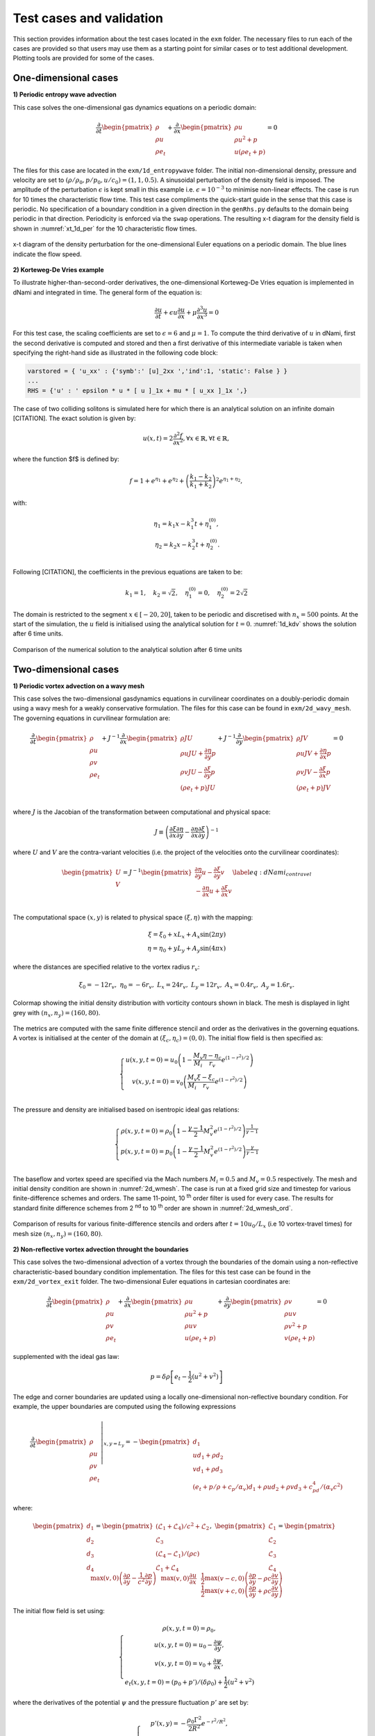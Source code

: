 Test cases and validation
*************************

This section provides information about the test cases located in the ``exm`` folder. The necessary files to run each of the cases are provided so that users may use them as a starting point for similar cases or to test additional development. Plotting tools are provided for some of the cases.  

One-dimensional cases
---------------------

**1) Periodic entropy wave advection**

This case solves the one-dimensional gas dynamics equations on a periodic domain:

.. math::

   \dfrac{\partial }{\partial t} \begin{pmatrix} \rho  \\ \rho u  \\ \rho e_t \end{pmatrix}  + \dfrac{\partial }{\partial x} \begin{pmatrix} \rho u   \\ \rho u^2 + p   \\ u ( \rho e_t + p) \end{pmatrix}   = 0

The files for this case are located in the ``exm/1d_entropywave`` folder. The initial non-dimensional density, pressure and velocity are set to :math:`(\rho/\rho_0, p/p_0, u/c_0) = (1,1,0.5)`. A sinusoidal perturbation of the density field is imposed. The amplitude of the perturbation :math:`\epsilon` is kept small in this example i.e. :math:`\epsilon=10^{-3}` to minimise non-linear effects. The case is run for 10 times the characteristic flow time. This test case compliments the quick-start guide in the sense that this case is periodic. No specification of a boundary condition in a given direction in the ``genRhs.py`` defaults to the domain being periodic in that direction. Periodicity is enforced via the ``swap`` operations. The resulting x-t diagram for the density field is shown in :numref:`xt_1d_per` for the 10 characteristic flow times.  



.. _xt_1d_per: 
.. figure:: img/xt_1d_periodic.png
   :width: 70%
   :align: center

   x-t diagram of the density perturbation for the one-dimensional Euler equations on a periodic domain. The blue lines indicate the flow speed. 

**2) Korteweg-De Vries example** 

To illustrate  higher-than-second-order derivatives, the one-dimensional Korteweg-De Vries equation is implemented in dNami and integrated in time. The general form of the equation is:

.. math::
	\begin{equation}
	    \dfrac{\partial u}{\partial t } + \epsilon u \dfrac{\partial u}{\partial x } + \mu  \dfrac{\partial ^3 u}{\partial x^3 } = 0
	\end{equation}
 
For this test case, the scaling coefficients are set to :math:`\epsilon=6` and :math:`\mu=1`. To compute the third derivative of :math:`u` in dNami, first the second derivative is computed and stored and then a first derivative of this intermediate variable is taken when specifying the right-hand side as illustrated in the following code block:

.. code-block:: python

	varstored = { 'u_xx' : {'symb':' [u]_2xx ','ind':1, 'static': False } }
	...
	RHS = {'u' : ' epsilon * u * [ u ]_1x + mu * [ u_xx ]_1x ',}

The case of two colliding solitons is simulated here for which there is an analytical solution on an infinite domain [CITATION]. The exact solution is given by:

.. _1d_kdv_sol:
.. math::
	\begin{equation}
	    u(x,t) = 2 \dfrac{\partial ^2 f  }{\partial x^2 }, \forall x \in \mathbb{R}, \forall t \in \mathbb{R},
	\end{equation}

where the function $f$ is defined by:

.. math::
	\begin{equation}
	    f = 1 + e^{\eta_1} + e^{\eta_2} + \left( \dfrac{k_1 - k_2}{k_1 + k_2} \right)^2  e^{\eta_1  + \eta_2},
	\end{equation}

with: 

.. math::
	\begin{align}
	    \eta_1 = k_1 x - k_1^3 t + \eta_1^{(0)}, \\
	    \eta_2 = k_2 x - k_2^3 t + \eta_2^{(0)}. \\
	\end{align}

Following [CITATION], the coefficients in the previous equations are taken to be:

.. math::
	\begin{equation}
	    k_1 = 1, \quad  k_2= \sqrt{2}, \quad \eta_1^{(0)} = 0 , \quad \eta_2^{(0)} = 2 \sqrt{2}
	\end{equation}

The domain is restricted to the segment :math:`x \in [-20,20]`, taken to be periodic and discretised with :math:`n_x=500` points. At the start of the simulation, the :math:`u` field is initialised using the analytical solution for :math:`t=0`. :numref:`1d_kdv` shows the solution after 6 time units. 

.. _1d_kdv: 
.. figure:: img/1d_kdv_final.png
   :width: 70%
   :align: center

   Comparison of the numerical solution to the analytical solution after 6 time units

Two-dimensional cases
---------------------

**1) Periodic vortex advection on a wavy mesh**

This case solves the two-dimensional gasdynamics equations in curvilinear coordinates on a doubly-periodic domain using a wavy mesh for a weakly conservative formulation. The files for this case can be found in ``exm/2d_wavy_mesh``. The governing equations in curvilinear formulation are:

.. math::

        \begin{equation}
       \dfrac{\partial }{\partial t} 
       \begin{pmatrix}
        \rho \\
        \rho u \\
        \rho v \\
        \rho e_t \\
       \end{pmatrix}
       +
       J^{-1}
       \dfrac{\partial }{\partial x} 
       \begin{pmatrix}
        \rho J U  \\
        \rho u J U + \dfrac{\partial \eta}{\partial y} p \\
        \rho v J U - \dfrac{\partial \xi}{\partial y} p \\
        (\rho e_t +p ) J U \\
       \end{pmatrix}   
       +
       J^{-1}
       \dfrac{\partial }{\partial y} 
       \begin{pmatrix}
        \rho J V  \\
        \rho u J V + \dfrac{\partial \eta}{\partial x} p \\
        \rho v J V - \dfrac{\partial \xi}{\partial x} p \\
        (\rho e_t +p ) J V \\
       \end{pmatrix}  = 0    
       \end{equation}

.. math::

where :math:`J` is the Jacobian of the transformation between computational and physical space:

.. math::
   J \equiv \left( \dfrac{\partial \xi}{\partial x} \dfrac{\partial \eta}{\partial y} - \dfrac{\partial \eta}{\partial x}\dfrac{\partial \xi}{\partial y} \right)^{-1}

where :math:`U` and :math:`V` are the contra-variant velocities (i.e. the project of the velocities onto the curvilinear coordinates):

.. math::

	\begin{equation}
	    \begin{pmatrix}
	    U \\
	    V 
	    \end{pmatrix}
	    = J^{-1}
	    \begin{pmatrix}
	    \dfrac{\partial \eta}{\partial y} u - \dfrac{\partial \xi}{\partial y} v \\
	    -\dfrac{\partial \eta}{\partial x} u + \dfrac{\partial \xi}{\partial x} v \\
	    \end{pmatrix}    
	    \label{eq:dNami_contravel}
	\end{equation}

The computational space :math:`(x,y)` is related to physical space :math:`(\xi, \eta)` with the mapping: 

.. math::

   \xi  = \xi_0 + x L_x + A_x \sin( 2 \pi y) \\
   \eta = \eta_0 + y L_y + A_y \sin( 4 \pi x)

where the distances are specified relative to the vortex radius :math:`r_v`:

.. math::

   \xi_0 = -12 r_v, \ \eta_0 = -6 r_v, \ L_x = 24 r_v, \ L_y = 12 r_v, \  A_x   = 0.4 r_v, \ A_y = 1.6 r_v.

.. _2d_wmesh: 
.. figure:: img/2d_wavymesh_mesh.png
   :width: 70%
   :align: center

   Colormap showing the initial density distribution with vorticity contours shown in black. The mesh is displayed in light grey with :math:`(n_x,n_y)=(160,80)`. 


The metrics are computed with the same finite difference stencil and order as the derivatives in the governing equations. A vortex is initialised at the center of the domain at :math:`(\xi_c, \eta_c)=(0,0)`. The initial flow field is then specified as:

.. math::

   \left\{
   \begin{matrix}
   u(x,y,t=0) = u_0 \left( 1 - \dfrac{M_v}{M_i} \dfrac{\eta - \eta_c}{r_v} e^{(1-r^2)/2} \right) \\ 
   v(x,y,t=0) = v_0 \left( \dfrac{M_v}{M_i} \dfrac{\xi - \xi_c}{r_v} e^{(1-r^2)/2} \right) \\ 
   \end{matrix}
   \right.

The pressure and density are initialised based on isentropic ideal gas relations:

.. math::

   \left\{
   \begin{matrix}
   \rho(x,y,t=0) = \rho_0 \left( 1 - \dfrac{\gamma -1}{2} M_v^2 e^{(1-r^2)/2} \right)^{\dfrac{1}{\gamma - 1}} \\ 
   p(x,y,t=0)    = p_0    \left( 1 - \dfrac{\gamma -1}{2} M_v^2 e^{(1-r^2)/2} \right)^{\dfrac{\gamma}{\gamma - 1}} \\ 
   \end{matrix}
   \right.

The baseflow and vortex speed are specified via the Mach numbers :math:`M_i=0.5` and :math:`M_v=0.5` respectively. The mesh and initial density condition are shown in :numref:`2d_wmesh`. The case is run at a fixed grid size and timestep for various finite-difference schemes and orders. The same 11-point, 10 :sup:`th` order filter is used for every case. The results for standard finite difference schemes from 2 :sup:`nd` to 10 :sup:`th` order are shown in :numref:`2d_wmesh_ord`.  

.. _2d_wmesh_ord:
.. figure:: img/2d_wavymesh_FD.png
   :width: 50%
   :align: center

   Comparison of results for various finite-difference stencils and orders after :math:`t = 10 u_0/L_x` (i.e 10 vortex-travel times) for mesh size :math:`(n_x,n_y)=(160,80)`.      

**2) Non-reflective vortex advection throught the boundaries**

This case solves the two-dimensional advection of a vortex through the boundaries of the domain using a non-reflective characteristic-based boundary condition implementation. The files for this test case can be found in the ``exm/2d_vortex_exit`` folder. The two-dimensional Euler equations in cartesian coordinates are:  

.. math::

   \dfrac{\partial }{\partial t} \begin{pmatrix} \rho  \\ \rho u \\ \rho v  \\ \rho e_t \end{pmatrix}  + \dfrac{\partial }{\partial x} \begin{pmatrix} \rho u   \\ \rho u^2 + p \\ \rho u v    \\ u ( \rho e_t + p) \end{pmatrix}  + \dfrac{\partial }{\partial y} \begin{pmatrix} \rho v   \\ \rho u v \\ \rho v^2 + p    \\ v ( \rho e_t + p) \end{pmatrix} = 0

supplemented with the ideal gas law:

.. math::
   
   p = \delta \rho \left[e_t - \dfrac{1}{2} ( u^2 + v^2) \right] 

The edge and corner boundaries are updated using a locally one-dimensional non-reflective boundary condition. For example, the upper boundaries are computed using the following expressions

.. math::

   \dfrac{\partial }{\partial t} 
   \left. \begin{pmatrix} \rho  \\ \rho u \\ \rho v  \\ \rho e_t \end{pmatrix} \right|_{x, y = L_y}  =  
    - \begin{pmatrix} d_1  \\ 
      u d_1 + \rho d_2 \\ 
      v d_1 + \rho d_3 \\ 
      (e_t + p/\rho + c_p/\alpha_v) d_1 + \rho u d_2 + \rho v d_3 + c_pd_4 /( \alpha_v  c^2) 
      \end{pmatrix}

where:

.. math::

    \begin{pmatrix} d_1  \\ d_2 \\ d_3  \\ d_4 \end{pmatrix} = 
    \begin{pmatrix} (\mathcal{L}_1 + \mathcal{L}_4 )/ c^2 + \mathcal{L}_2 \\ \mathcal{L}_3 \\ (\mathcal{L}_4 - \mathcal{L}_1) /(\rho c)  \\ \mathcal{L}_1 + \mathcal{L}_4 \end{pmatrix}, \ 
    \begin{pmatrix} \mathcal{L}_1  \\ \mathcal{L}_2 \\ \mathcal{L}_3   \\ \mathcal{L}_4 \end{pmatrix} =  
    \begin{pmatrix} \dfrac{1}{2} \max(v-c,0) \left( \dfrac{\partial p}{\partial y} - \rho c \dfrac{\partial v}{\partial y} \right)  \\ \max(v,0) \left( \dfrac{\partial \rho}{ \partial y} - \dfrac{1}{c^2} \dfrac{\partial p}{\partial y} \right) \\ \max(v,0) \dfrac{\partial u}{\partial x}   \\ \dfrac{1}{2} \max(v+c,0) \left( \dfrac{\partial p}{\partial y} + \rho c \dfrac{\partial v}{\partial y} \right)  \end{pmatrix}   


The initial flow field is set using:

.. math::

   \left\{
   \begin{matrix}
   \rho(x,y,t=0) = \rho_0, \\ 
   u   (x,y,t=0) = u_{0} - \dfrac{\partial \psi}{\partial y },  \\
   v   (x,y,t=0) = v_{0} + \dfrac{\partial \psi}{\partial x },  \\
   e_t (x,y,t=0) = (p_0 + p')/(\delta \rho_0) + \dfrac{1}{2} \left( u^2 + v^2 \right) 
   \end{matrix}
   \right.

where the derivatives of the potential :math:`\psi` and the pressure fluctuation :math:`p'` are set by:

.. math::

   \left\{
   \begin{matrix}
    p'(x,y) = -\dfrac{\rho_0 \Gamma ^2}{2 R^2} e^{-r^2/R^2} , \\ 
    \dfrac{\partial \psi}{\partial y }(x,y) = - \dfrac{y-y_0}{R^2} \Gamma e^{-r^2/(2R^2)},  \\
    \dfrac{\partial \psi}{\partial x }(x,y) = - \dfrac{x-x_0}{R^2} \Gamma e^{-r^2/(2R^2)},  \\
   \end{matrix}
   \right.

The vortex is initially centered in the domain i.e. :math:`(x_0,y_0)=(0.5L_x, 0.5L_y)`. The vortex strength :math:`\Gamma` is set using :math:`\Gamma = U_{v}R \sqrt{e}` where :math:`U_{v} = 0.25`. :numref:`2d_vortex_exit` shows the density fluctuations as the vortex is advected out of the domain via the upper boundary. The governing equations are discretised using a 9 point, 8 :sup:`th` order centered finite difference scheme and the conservative variables are filtered using a standard 11 point, 10 :sup:`th` order filter. The aim of this test case is to show the ability of the boundary conditions to evacuate the vortex while generating the least amount of spurious noise. With the quasi-one dimensional approach shown here, the density fluctuation do not exceed 3.5\%.    


.. _2d_vortex_exit:
.. figure:: img/2d_vortexexit_drho.png
   :align: center
   :width: 100%

   Density fluctuations at various times during the interaction of the vortex with the non-reflective boundary. Vertical velocity contours are shown (with values in the range only at the start of the simulation).


Three-dimensional cases
-----------------------

**1) Compressible Taylor-Green vortex case** 

This case solves the compressible Navier-Stokes equations in 3D. The particular problem solved here is the Taylor-Green vortex flow. The files for this case can be found in ``exm/3d_tgv``. The initial conditions for this flow are: 


.. math::

   \left\{
   \begin{matrix}
   \rho(x,y,z,t=0) =  \rho_0, \\ 
    u(x,y,z,t=0)   =  \sin(x) \cos(y) \cos(z), \\ 
    v(x,y,z,t=0  ) = -\cos(x) \sin(y) \cos(z), \\ 
    w(x,y,z,t=0  ) = 0, \\ 
    p(x,y,z,t=0  ) = p_0 + \rho_0/16 \left[ \cos(2x) + \cos(2y) \right] \left( \cos(2z) + 2 \right) 
   \end{matrix}
   \right.


The incompressible pressure solution is projected onto an isochore in thermodynamic space to set the initial internal energy. The case is setup to run with a reference Mach number of :math:`Ma = 0.45` and a Reynolds number of :math:`Re = 1600`. :numref:`3d_tgv` shows an animation of a cut of the x-direction velocity field at :math:`z=z_{max}/2` as the flow starts its transition from the smooth initial condition. The grid size is set to :math:`(n_x, n_y, n_z) = (128,128,128)`.  

.. only:: html

   .. _3d_tgv:
   .. figure:: img/tgv.gif 
      :width: 80%
      :align: center

      Animation of the x-direction velocity field at :math:`z=z_{max}/2`

With dNami pseudo-code, different formulations of the governing equations can easily be implemented. The ``rhs.py`` file for the 3D TGV case contains two versions of the equations. :numref:`3d_tgv_formulation` shows a comparison between conservative and skew-symmetric formulations for various grid sizes and a comparison to a spectral method based reference of the enstrophy (i.e. the domain integral of the squared vorticity) over reduced time. All three finite-difference based computations presented in the graph use an 11 point, 10 :sup:`th` order scheme.  

.. _3d_tgv_formulation:
.. figure:: img/3d_tgv_enstrophy.png
   :align: center
   :width: 70%

   Comparison of the enstrophy vs time profile for the conservative formulation using 600 :sup:`3`points (blue), conservative formulation using 260 :sup:`3` points (red), skew symmetric formulation using 260 :sup:`3` points (green) and the 512 degree of freedom spectral solution (dashed black).

